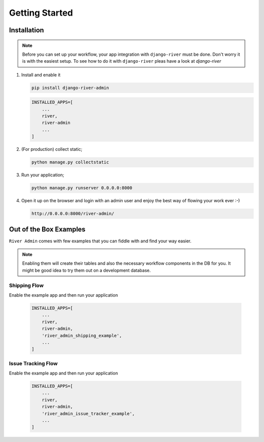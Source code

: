 .. _getting-started:

.. |Issue Tracking Workflow Img| image:: /_static/images/issue-tracking-workflow.png
.. |Shipping Workflow Img| image:: /_static/images/shipping-workflow.png


Getting Started
===============

Installation
------------
.. note::
    Before you can set up your workflow, your app integration with ``django-river`` must be done. Don't worry it is with the easiest setup.  
    To see how to do it with ``django-river`` pleas have a look at `django-river`

.. _django-river: https://github.com/javrasya/django-river/

1. Install and enable it

   .. code:: bash

       pip install django-river-admin


   .. code:: python

       INSTALLED_APPS=[
           ...
           river,
           river-admin
           ...
       ]

2. (For production) collect static;

   .. code:: bash

       python manage.py collectstatic

3. Run your application;

   .. code:: bash

       python manage.py runserver 0.0.0.0:8000


4. Open it up on the browser and login with an admin user and enjoy the best way of flowing your work ever :-)

   .. code:: bash

       http://0.0.0.0:8000/river-admin/


Out of the Box Examples
-----------------------

``River Admin`` comes with few examples that you can fiddle with and find your way easier.


.. note::
    Enabling them will create their tables and also the necessary workflow components in the DB for you. 
    It might be good idea to try them out on a development database.

Shipping Flow
^^^^^^^^^^^^^

Enable the example app and then run your application

   .. code:: python

       INSTALLED_APPS=[
           ...
           river,
           river-admin,
           'river_admin_shipping_example',
           ...
       ]

|Shipping Workflow Img|


Issue Tracking Flow
^^^^^^^^^^^^^^^^^^^

Enable the example app and then run your application

   .. code:: python

       INSTALLED_APPS=[
           ...
           river,
           river-admin,
           'river_admin_issue_tracker_example',
           ...
       ]

|Issue Tracking Workflow Img|